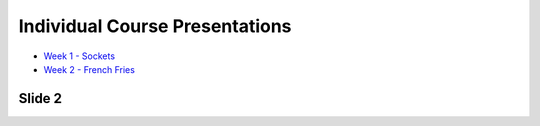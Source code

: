 Individual Course Presentations
===============================
.. _index:

* `Week 1 - Sockets`_
* `Week 2 - French Fries`_

.. _Week 1 - Sockets: week1.html
.. _Week 2 - French Fries: week2.html

Slide 2
-------

